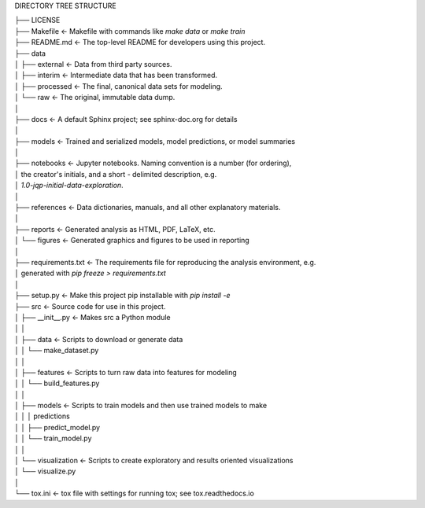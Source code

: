 
DIRECTORY TREE STRUCTURE


| ├── LICENSE
| ├── Makefile           <- Makefile with commands like `make data` or `make train`
| ├── README.md          <- The top-level README for developers using this project.
| ├── data
| │   ├── external       <- Data from third party sources.
| │   ├── interim        <- Intermediate data that has been transformed.
| │   ├── processed      <- The final, canonical data sets for modeling.
| │   └── raw            <- The original, immutable data dump.
| │
| ├── docs               <- A default Sphinx project; see sphinx-doc.org for details
| │
| ├── models             <- Trained and serialized models, model predictions, or model summaries
| │
| ├── notebooks          <- Jupyter notebooks. Naming convention is a number (for ordering),
| │                         the creator's initials, and a short `-` delimited description, e.g.
| │                         `1.0-jqp-initial-data-exploration`.
| │
| ├── references         <- Data dictionaries, manuals, and all other explanatory materials.
| │
| ├── reports            <- Generated analysis as HTML, PDF, LaTeX, etc.
| │   └── figures        <- Generated graphics and figures to be used in reporting
| │
| ├── requirements.txt   <- The requirements file for reproducing the analysis environment, e.g.
| │                         generated with `pip freeze > requirements.txt`
| │
| ├── setup.py           <- Make this project pip installable with `pip install -e`
| ├── src                <- Source code for use in this project.
| │   ├── __init__.py    <- Makes src a Python module
| │   │
| │   ├── data           <- Scripts to download or generate data
| │   │   └── make_dataset.py
| │   │
| │   ├── features       <- Scripts to turn raw data into features for modeling
| │   │   └── build_features.py
| │   │
| │   ├── models         <- Scripts to train models and then use trained models to make
| │   │   │                 predictions
| │   │   ├── predict_model.py
| │   │   └── train_model.py
| │   │
| │   └── visualization  <- Scripts to create exploratory and results oriented visualizations
| │       └── visualize.py
| │
| └── tox.ini            <- tox file with settings for running tox; see tox.readthedocs.io
